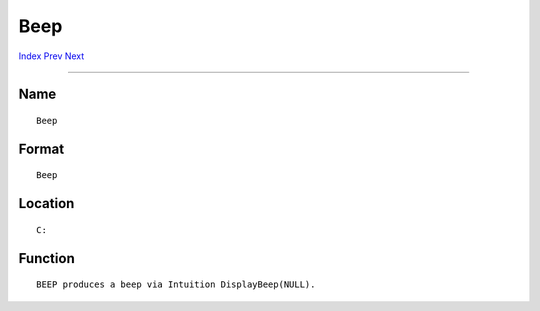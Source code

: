 ====
Beep
====
.. This document is automatically generated. Don't edit it!

`Index <index>`_ `Prev <avail>`_ `Next <binddrivers>`_ 

---------------

Name
~~~~
::

     Beep


Format
~~~~~~
::

     Beep


Location
~~~~~~~~
::

     C:


Function
~~~~~~~~
::

     BEEP produces a beep via Intuition DisplayBeep(NULL).


